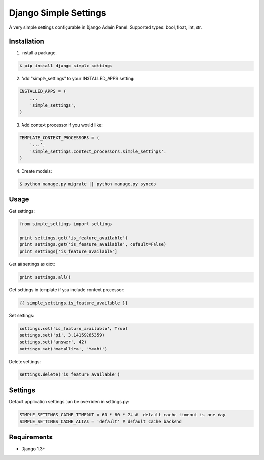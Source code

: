 ======================
Django Simple Settings
======================

A very simple settings configurable in Django Admin Panel. Supported types: bool, float, int, str.

.. image:: https://badge.fury.io/py/django-simple-settings.png
   :target: http://badge.fury.io/py/django-simple-settings

.. image:: https://api.travis-ci.org/alikus/django-simple-settings.png
   :target: https://travis-ci.org/alikus/django-simple-settings

Installation
------------

1. Install a package.

.. code-block:: bash

    $ pip install django-simple-settings

2. Add "simple_settings" to your INSTALLED_APPS setting:

.. code-block:: python

    INSTALLED_APPS = (
        ...
        'simple_settings',
    )

3. Add context processor if you would like:

.. code-block:: python

    TEMPLATE_CONTEXT_PROCESSORS = (
        '...',
        'simple_settings.context_processors.simple_settings',
    )

4. Create models:

.. code-block:: bash

    $ python manage.py migrate || python manage.py syncdb

Usage
-----

Get settings:

.. code-block:: python

    from simple_settings import settings

    print settings.get('is_feature_available')
    print settings.get('is_feature_available', default=False)
    print settings['is_feature_available']

Get all settings as dict:

.. code-block:: python

    print settings.all()

Get settings in template if you include context processor:

.. code-block:: html+django

    {{ simple_settings.is_feature_available }}

Set settings:

.. code-block:: python

    settings.set('is_feature_available', True)
    settings.set('pi', 3.14159265359)
    settings.set('answer', 42)
    settings.set('metallica', 'Yeah!')

Delete settings:

.. code-block:: python

    settings.delete('is_feature_available')

Settings
--------
Default application settings can be overriden in settings.py:

.. code-block:: python

    SIMPLE_SETTINGS_CACHE_TIMEOUT = 60 * 60 * 24 #  default cache timeout is one day
    SIMPLE_SETTINGS_CACHE_ALIAS = 'default' # default cache backend

Requirements
------------

* Django 1.3+
